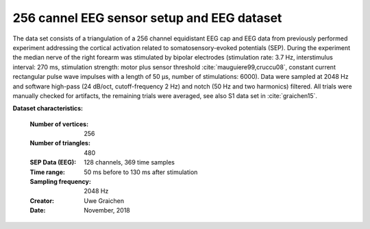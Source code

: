 .. _eeg_256_channel_stud:


256 cannel EEG sensor setup and EEG dataset
-------------------------------------------

The data set consists of a triangulation of a 256 channel equidistant
EEG cap and EEG data from previously performed experiment addressing
the cortical activation related to somatosensory-evoked potentials
(SEP). During the experiment the median nerve of the right forearm was
stimulated by bipolar electrodes (stimulation rate: 3.7 Hz,
interstimulus interval: 270 ms, stimulation strength: motor plus
sensor threshold :cite:`mauguiere99,cruccu08`, constant current
rectangular pulse wave impulses with a length of 50 μs, number of
stimulations: 6000). Data were sampled at 2048 Hz and software
high-pass (24 dB/oct, cutoff-frequency 2 Hz) and notch (50 Hz and two
harmonics) filtered. All trials were manually checked for artifacts,
the remaining trials were averaged, see also S1 data set in
:cite:`graichen15`.


**Dataset characteristics:**

    :Number of vertices: 256
    :Number of triangles: 480
    :SEP Data (EEG): 128 channels, 369 time samples
    :Time range: 50 ms before to 130 ms after stimulation
    :Sampling frequency: 2048 Hz
    :Creator: Uwe Graichen
    :Date: November, 2018
